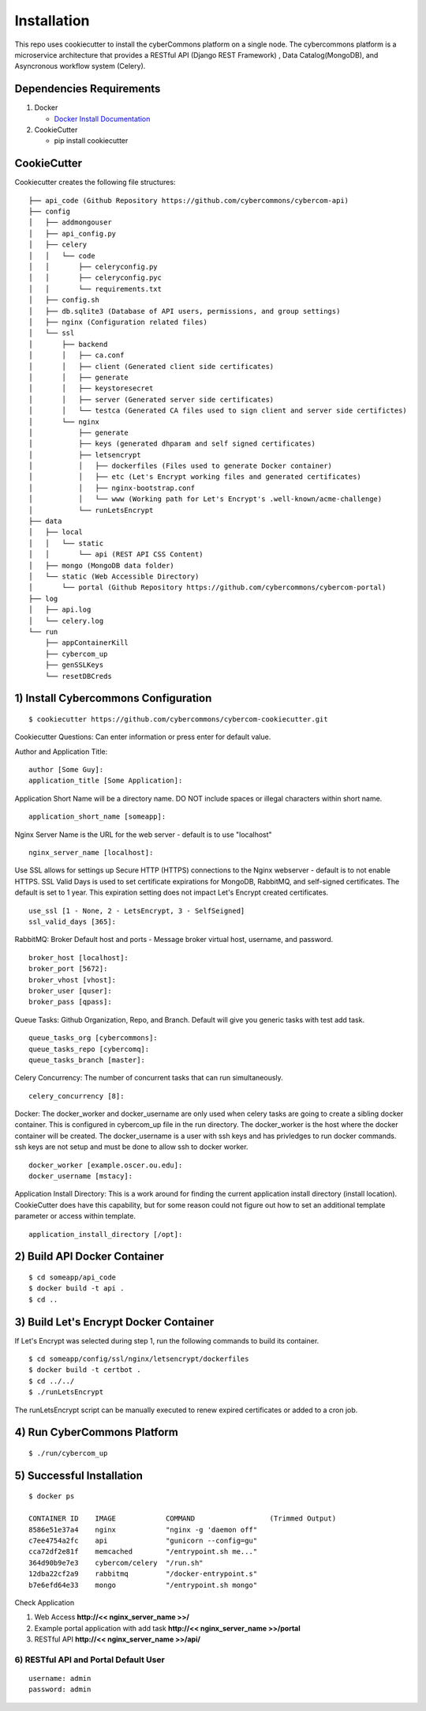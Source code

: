 Installation
============

This repo uses cookiecutter to install the cyberCommons platform on a
single node. The cybercommons platform is a microservice architecture
that provides a RESTful API (Django REST Framework) , Data
Catalog(MongoDB), and Asyncronous workflow system (Celery).

Dependencies Requirements
~~~~~~~~~~~~~~~~~~~~~~~~~

1. Docker

   -  `Docker Install
      Documentation <https://docs.docker.com/engine/installation/>`__

2. CookieCutter

   -  pip install cookiecutter

CookieCutter
~~~~~~~~~~~~

Cookiecutter creates the following file structures:

::

    ├── api_code (Github Repository https://github.com/cybercommons/cybercom-api)
    ├── config
    │   ├── addmongouser
    │   ├── api_config.py
    │   ├── celery
    │   │   └── code
    │   │       ├── celeryconfig.py
    │   │       ├── celeryconfig.pyc
    │   │       └── requirements.txt
    │   ├── config.sh
    │   ├── db.sqlite3 (Database of API users, permissions, and group settings)
    │   ├── nginx (Configuration related files)
    │   └── ssl
    │       ├── backend
    │       │   ├── ca.conf
    │       │   ├── client (Generated client side certificates)
    │       │   ├── generate
    │       │   ├── keystoresecret
    │       │   ├── server (Generated server side certificates)
    │       │   └── testca (Generated CA files used to sign client and server side certifictes)
    │       └── nginx
    │           ├── generate
    │           ├── keys (generated dhparam and self signed certificates)
    │           ├── letsencrypt
    │           │   ├── dockerfiles (Files used to generate Docker container)
    │           │   ├── etc (Let's Encrypt working files and generated certificates)
    │           │   ├── nginx-bootstrap.conf
    │           │   └── www (Working path for Let's Encrypt's .well-known/acme-challenge)
    │           └── runLetsEncrypt
    ├── data
    │   ├── local
    │   │   └── static
    │   │       └── api (REST API CSS Content)
    │   ├── mongo (MongoDB data folder)
    │   └── static (Web Accessible Directory)
    │       └── portal (Github Repository https://github.com/cybercommons/cybercom-portal)
    ├── log
    │   ├── api.log
    │   └── celery.log
    └── run
        ├── appContainerKill
        ├── cybercom_up
        ├── genSSLKeys
        └── resetDBCreds

1) Install Cybercommons Configuration
~~~~~~~~~~~~~~~~~~~~~~~~~~~~~~~~~~~~~

::

    $ cookiecutter https://github.com/cybercommons/cybercom-cookiecutter.git

Cookiecutter Questions: Can enter information or press enter for default
value.

Author and Application Title:

::

    author [Some Guy]:
    application_title [Some Application]:

Application Short Name will be a directory name. DO NOT include spaces
or illegal characters within short name.

::

    application_short_name [someapp]:

Nginx Server Name is the URL for the web server - default is to use
"localhost"

::

    nginx_server_name [localhost]:

Use SSL allows for settings up Secure HTTP (HTTPS) connections to the
Nginx webserver - default is to not enable HTTPS. SSL Valid Days is used
to set certificate expirations for MongoDB, RabbitMQ, and self-signed
certificates. The default is set to 1 year. This expiration setting does
not impact Let's Encrypt created certificates.

::

    use_ssl [1 - None, 2 - LetsEncrypt, 3 - SelfSeigned]
    ssl_valid_days [365]:

RabbitMQ: Broker Default host and ports - Message broker virtual host,
username, and password.

::

    broker_host [localhost]:
    broker_port [5672]:
    broker_vhost [vhost]:
    broker_user [quser]:
    broker_pass [qpass]:

Queue Tasks: Github Organization, Repo, and Branch. Default will give
you generic tasks with test add task.

::

    queue_tasks_org [cybercommons]:
    queue_tasks_repo [cybercomq]:
    queue_tasks_branch [master]:

Celery Concurrency: The number of concurrent tasks that can run
simultaneously.

::

    celery_concurrency [8]:

Docker: The docker\_worker and docker\_username are only used when
celery tasks are going to create a sibling docker container. This
is configured in cybercom\_up file in the run directory. The
docker\_worker is the host where the docker container will be created.
The docker\_username is a user with ssh keys and has privledges to run
docker commands. ssh keys are not setup and must be done to allow ssh to
docker worker.

::

    docker_worker [example.oscer.ou.edu]:
    docker_username [mstacy]:

Application Install Directory: This is a work around for finding the
current application install directory (install location). CookieCutter
does have this capability, but for some reason could not figure out how
to set an additional template parameter or access within template.

::

    application_install_directory [/opt]:

2) Build API Docker Container
~~~~~~~~~~~~~~~~~~~~~~~~~~~~~

::

    $ cd someapp/api_code
    $ docker build -t api .
    $ cd ..


3) Build Let's Encrypt Docker Container
~~~~~~~~~~~~~~~~~~~~~~~~~~~~~~~~~~~~~~~

If Let's Encrypt was selected during step 1, run the following commands
to build its container.

::

    $ cd someapp/config/ssl/nginx/letsencrypt/dockerfiles
    $ docker build -t certbot .
    $ cd ../../
    $ ./runLetsEncrypt


The runLetsEncrypt script can be manually executed to renew expired
certificates or added to a cron job.

4) Run CyberCommons Platform
~~~~~~~~~~~~~~~~~~~~~~~~~~~~

::

    $ ./run/cybercom_up

5) Successful Installation
~~~~~~~~~~~~~~~~~~~~~~~~~~

::

    $ docker ps

    CONTAINER ID    IMAGE            COMMAND                  (Trimmed Output)
    8586e51e37a4    nginx            "nginx -g 'daemon off"
    c7ee4754a2fc    api              "gunicorn --config=gu"
    cca72df2e81f    memcached        "/entrypoint.sh me..."
    364d90b9e7e3    cybercom/celery  "/run.sh"
    12dba22cf2a9    rabbitmq         "/docker-entrypoint.s"
    b7e6efd64e33    mongo            "/entrypoint.sh mongo"

Check Application


1. Web Access **http://<< nginx\_server\_name >>/**
2. Example portal application with add task **http://<<
   nginx\_server\_name >>/portal**
3. RESTful API **http://<< nginx\_server\_name >>/api/**

6) RESTful API and Portal Default User
''''''''''''''''''''''''''''''''''''''

::

    username: admin
    password: admin
